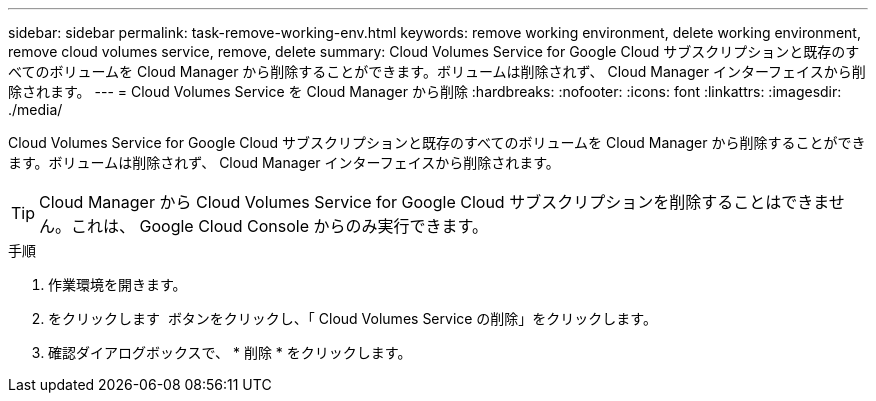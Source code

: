 ---
sidebar: sidebar 
permalink: task-remove-working-env.html 
keywords: remove working environment, delete working environment, remove cloud volumes service, remove, delete 
summary: Cloud Volumes Service for Google Cloud サブスクリプションと既存のすべてのボリュームを Cloud Manager から削除することができます。ボリュームは削除されず、 Cloud Manager インターフェイスから削除されます。 
---
= Cloud Volumes Service を Cloud Manager から削除
:hardbreaks:
:nofooter: 
:icons: font
:linkattrs: 
:imagesdir: ./media/


[role="lead"]
Cloud Volumes Service for Google Cloud サブスクリプションと既存のすべてのボリュームを Cloud Manager から削除することができます。ボリュームは削除されず、 Cloud Manager インターフェイスから削除されます。


TIP: Cloud Manager から Cloud Volumes Service for Google Cloud サブスクリプションを削除することはできません。これは、 Google Cloud Console からのみ実行できます。

.手順
. 作業環境を開きます。
. をクリックします image:screenshot_gallery_options.gif[""] ボタンをクリックし、「 Cloud Volumes Service の削除」をクリックします。
. 確認ダイアログボックスで、 * 削除 * をクリックします。

